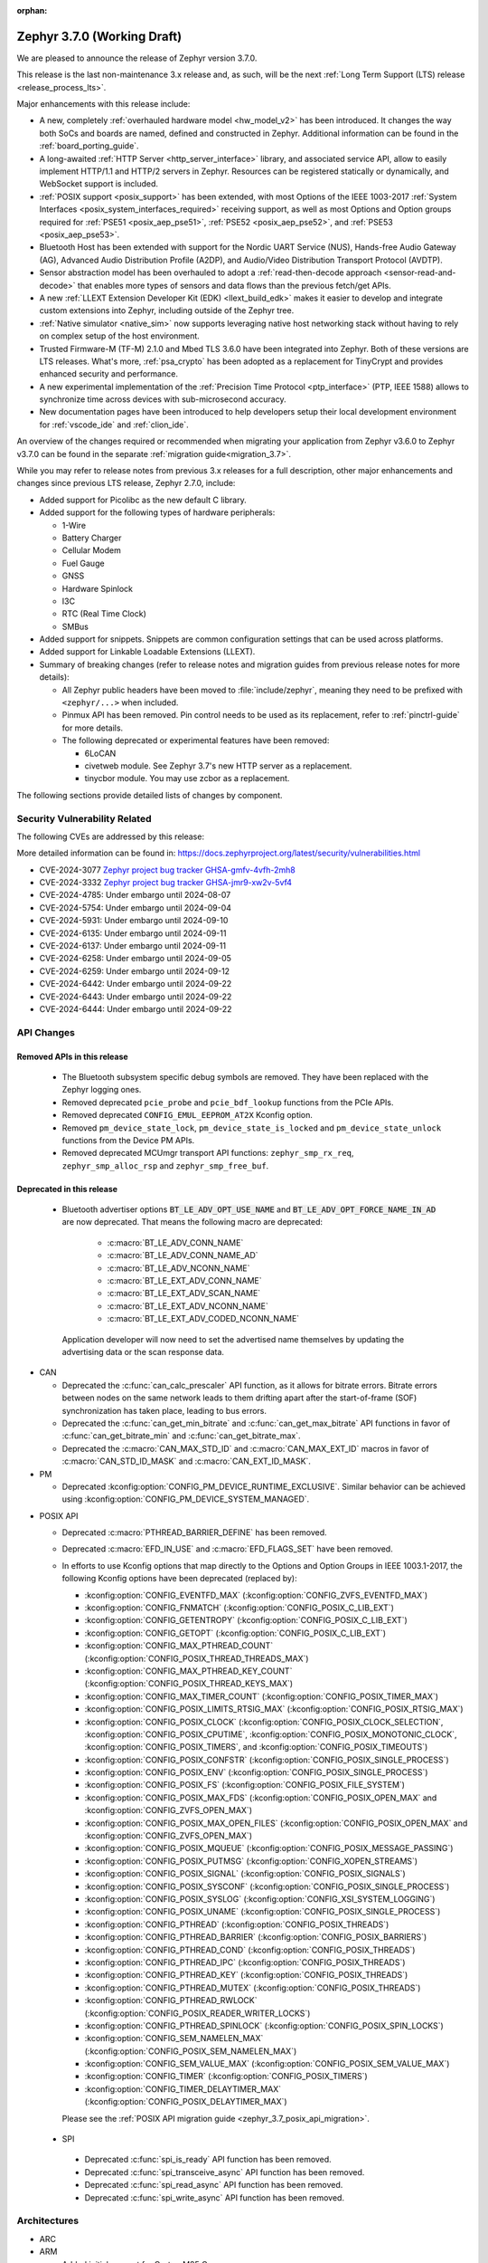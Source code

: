 :orphan:

.. _zephyr_3.7:

Zephyr 3.7.0 (Working Draft)
############################

We are pleased to announce the release of Zephyr version 3.7.0.

This release is the last non-maintenance 3.x release and, as such, will be the next
:ref:`Long Term Support (LTS) release <release_process_lts>`.

Major enhancements with this release include:

* A new, completely :ref:`overhauled hardware model <hw_model_v2>` has been introduced.
  It changes the way both SoCs and boards are named, defined and constructed in Zephyr.
  Additional information can be found in the :ref:`board_porting_guide`.
* A long-awaited :ref:`HTTP Server <http_server_interface>` library, and associated service API,
  allow to easily implement HTTP/1.1 and HTTP/2 servers in Zephyr. Resources can be registered
  statically or dynamically, and WebSocket support is included.
* :ref:`POSIX support <posix_support>` has been extended, with most Options of the IEEE 1003-2017
  :ref:`System Interfaces <posix_system_interfaces_required>` receiving support, as well as most
  Options and Option groups required for :ref:`PSE51 <posix_aep_pse51>`,
  :ref:`PSE52 <posix_aep_pse52>`, and :ref:`PSE53 <posix_aep_pse53>`.
* Bluetooth Host has been extended with support for the Nordic UART Service (NUS), Hands-free Audio
  Gateway (AG), Advanced Audio Distribution Profile (A2DP), and Audio/Video Distribution Transport
  Protocol (AVDTP).
* Sensor abstraction model has been overhauled to adopt a
  :ref:`read-then-decode approach <sensor-read-and-decode>` that enables more types of sensors and
  data flows than the previous fetch/get APIs.
* A new :ref:`LLEXT Extension Developer Kit (EDK) <llext_build_edk>` makes it easier to develop and
  integrate custom extensions into Zephyr, including outside of the Zephyr tree.
* :ref:`Native simulator <native_sim>` now supports leveraging native host networking stack without
  having to rely on complex setup of the host environment.
* Trusted Firmware-M (TF-M) 2.1.0 and Mbed TLS 3.6.0 have been integrated into Zephyr.
  Both of these versions are LTS releases. What's more, :ref:`psa_crypto` has been adopted as a replacement
  for TinyCrypt and provides enhanced security and performance.
* A new experimental implementation of the :ref:`Precision Time Protocol <ptp_interface>` (PTP, IEEE
  1588) allows to synchronize time across devices with sub-microsecond accuracy.
* New documentation pages have been introduced to help developers setup their local development
  environment for :ref:`vscode_ide` and :ref:`clion_ide`.

An overview of the changes required or recommended when migrating your application from Zephyr
v3.6.0 to Zephyr v3.7.0 can be found in the separate :ref:`migration guide<migration_3.7>`.

While you may refer to release notes from previous 3.x releases for a full description, other major
enhancements and changes since previous LTS release, Zephyr 2.7.0, include:

* Added support for Picolibc as the new default C library.
* Added support for the following types of hardware peripherals:

  * 1-Wire
  * Battery Charger
  * Cellular Modem
  * Fuel Gauge
  * GNSS
  * Hardware Spinlock
  * I3C
  * RTC (Real Time Clock)
  * SMBus

* Added support for snippets. Snippets are common configuration settings that can be used across
  platforms.
* Added support for Linkable Loadable Extensions (LLEXT).
* Summary of breaking changes (refer to release notes and migration guides from previous release
  notes for more details):

  * All Zephyr public headers have been moved to :file:`include/zephyr`, meaning they need to be
    prefixed with ``<zephyr/...>`` when included.
  * Pinmux API has been removed. Pin control needs to be used as its replacement, refer to
    :ref:`pinctrl-guide` for more details.

  * The following deprecated or experimental features have been removed:

    * 6LoCAN
    * civetweb module. See Zephyr 3.7's new HTTP server as a replacement.
    * tinycbor module. You may use zcbor as a replacement.

The following sections provide detailed lists of changes by component.

Security Vulnerability Related
******************************
The following CVEs are addressed by this release:

More detailed information can be found in:
https://docs.zephyrproject.org/latest/security/vulnerabilities.html

* CVE-2024-3077 `Zephyr project bug tracker GHSA-gmfv-4vfh-2mh8
  <https://github.com/zephyrproject-rtos/zephyr/security/advisories/GHSA-gmfv-4vfh-2mh8>`_

* CVE-2024-3332  `Zephyr project bug tracker GHSA-jmr9-xw2v-5vf4
  <https://github.com/zephyrproject-rtos/zephyr/security/advisories/GHSA-jmr9-xw2v-5vf4>`_

* CVE-2024-4785: Under embargo until 2024-08-07

* CVE-2024-5754: Under embargo until 2024-09-04

* CVE-2024-5931: Under embargo until 2024-09-10

* CVE-2024-6135: Under embargo until 2024-09-11

* CVE-2024-6137: Under embargo until 2024-09-11

* CVE-2024-6258: Under embargo until 2024-09-05

* CVE-2024-6259: Under embargo until 2024-09-12

* CVE-2024-6442: Under embargo until 2024-09-22

* CVE-2024-6443: Under embargo until 2024-09-22

* CVE-2024-6444: Under embargo until 2024-09-22

API Changes
***********

Removed APIs in this release
============================

 * The Bluetooth subsystem specific debug symbols are removed. They have been replaced with the
   Zephyr logging ones.

 * Removed deprecated ``pcie_probe`` and ``pcie_bdf_lookup`` functions from the PCIe APIs.

 * Removed deprecated ``CONFIG_EMUL_EEPROM_AT2X`` Kconfig option.

 * Removed ``pm_device_state_lock``, ``pm_device_state_is_locked`` and ``pm_device_state_unlock``
   functions from the Device PM APIs.

 * Removed deprecated MCUmgr transport API functions: ``zephyr_smp_rx_req``,
   ``zephyr_smp_alloc_rsp`` and ``zephyr_smp_free_buf``.

Deprecated in this release
==========================

 * Bluetooth advertiser options :code:`BT_LE_ADV_OPT_USE_NAME` and
   :code:`BT_LE_ADV_OPT_FORCE_NAME_IN_AD` are now deprecated. That means the following macro are
   deprecated:

    * :c:macro:`BT_LE_ADV_CONN_NAME`
    * :c:macro:`BT_LE_ADV_CONN_NAME_AD`
    * :c:macro:`BT_LE_ADV_NCONN_NAME`
    * :c:macro:`BT_LE_EXT_ADV_CONN_NAME`
    * :c:macro:`BT_LE_EXT_ADV_SCAN_NAME`
    * :c:macro:`BT_LE_EXT_ADV_NCONN_NAME`
    * :c:macro:`BT_LE_EXT_ADV_CODED_NCONN_NAME`

   Application developer will now need to set the advertised name themselves by updating the advertising data
   or the scan response data.

* CAN

  * Deprecated the :c:func:`can_calc_prescaler` API function, as it allows for bitrate
    errors. Bitrate errors between nodes on the same network leads to them drifting apart after the
    start-of-frame (SOF) synchronization has taken place, leading to bus errors.
  * Deprecated the :c:func:`can_get_min_bitrate` and :c:func:`can_get_max_bitrate` API functions in
    favor of :c:func:`can_get_bitrate_min` and :c:func:`can_get_bitrate_max`.
  * Deprecated the :c:macro:`CAN_MAX_STD_ID` and :c:macro:`CAN_MAX_EXT_ID` macros in favor of
    :c:macro:`CAN_STD_ID_MASK` and :c:macro:`CAN_EXT_ID_MASK`.

* PM

  * Deprecated :kconfig:option:`CONFIG_PM_DEVICE_RUNTIME_EXCLUSIVE`. Similar behavior can be achieved
    using :kconfig:option:`CONFIG_PM_DEVICE_SYSTEM_MANAGED`.

.. _zephyr_3.7_posix_api_deprecations:

* POSIX API

  * Deprecated :c:macro:`PTHREAD_BARRIER_DEFINE` has been removed.
  * Deprecated :c:macro:`EFD_IN_USE` and :c:macro:`EFD_FLAGS_SET` have been removed.

  * In efforts to use Kconfig options that map directly to the Options and Option Groups in
    IEEE 1003.1-2017, the following Kconfig options have been deprecated (replaced by):

    * :kconfig:option:`CONFIG_EVENTFD_MAX` (:kconfig:option:`CONFIG_ZVFS_EVENTFD_MAX`)
    * :kconfig:option:`CONFIG_FNMATCH` (:kconfig:option:`CONFIG_POSIX_C_LIB_EXT`)
    * :kconfig:option:`CONFIG_GETENTROPY` (:kconfig:option:`CONFIG_POSIX_C_LIB_EXT`)
    * :kconfig:option:`CONFIG_GETOPT` (:kconfig:option:`CONFIG_POSIX_C_LIB_EXT`)
    * :kconfig:option:`CONFIG_MAX_PTHREAD_COUNT` (:kconfig:option:`CONFIG_POSIX_THREAD_THREADS_MAX`)
    * :kconfig:option:`CONFIG_MAX_PTHREAD_KEY_COUNT` (:kconfig:option:`CONFIG_POSIX_THREAD_KEYS_MAX`)
    * :kconfig:option:`CONFIG_MAX_TIMER_COUNT` (:kconfig:option:`CONFIG_POSIX_TIMER_MAX`)
    * :kconfig:option:`CONFIG_POSIX_LIMITS_RTSIG_MAX` (:kconfig:option:`CONFIG_POSIX_RTSIG_MAX`)
    * :kconfig:option:`CONFIG_POSIX_CLOCK` (:kconfig:option:`CONFIG_POSIX_CLOCK_SELECTION`,
      :kconfig:option:`CONFIG_POSIX_CPUTIME`, :kconfig:option:`CONFIG_POSIX_MONOTONIC_CLOCK`,
      :kconfig:option:`CONFIG_POSIX_TIMERS`, and :kconfig:option:`CONFIG_POSIX_TIMEOUTS`)
    * :kconfig:option:`CONFIG_POSIX_CONFSTR` (:kconfig:option:`CONFIG_POSIX_SINGLE_PROCESS`)
    * :kconfig:option:`CONFIG_POSIX_ENV` (:kconfig:option:`CONFIG_POSIX_SINGLE_PROCESS`)
    * :kconfig:option:`CONFIG_POSIX_FS` (:kconfig:option:`CONFIG_POSIX_FILE_SYSTEM`)
    * :kconfig:option:`CONFIG_POSIX_MAX_FDS` (:kconfig:option:`CONFIG_POSIX_OPEN_MAX` and
      :kconfig:option:`CONFIG_ZVFS_OPEN_MAX`)
    * :kconfig:option:`CONFIG_POSIX_MAX_OPEN_FILES` (:kconfig:option:`CONFIG_POSIX_OPEN_MAX` and
      :kconfig:option:`CONFIG_ZVFS_OPEN_MAX`)
    * :kconfig:option:`CONFIG_POSIX_MQUEUE` (:kconfig:option:`CONFIG_POSIX_MESSAGE_PASSING`)
    * :kconfig:option:`CONFIG_POSIX_PUTMSG` (:kconfig:option:`CONFIG_XOPEN_STREAMS`)
    * :kconfig:option:`CONFIG_POSIX_SIGNAL` (:kconfig:option:`CONFIG_POSIX_SIGNALS`)
    * :kconfig:option:`CONFIG_POSIX_SYSCONF` (:kconfig:option:`CONFIG_POSIX_SINGLE_PROCESS`)
    * :kconfig:option:`CONFIG_POSIX_SYSLOG` (:kconfig:option:`CONFIG_XSI_SYSTEM_LOGGING`)
    * :kconfig:option:`CONFIG_POSIX_UNAME` (:kconfig:option:`CONFIG_POSIX_SINGLE_PROCESS`)
    * :kconfig:option:`CONFIG_PTHREAD` (:kconfig:option:`CONFIG_POSIX_THREADS`)
    * :kconfig:option:`CONFIG_PTHREAD_BARRIER` (:kconfig:option:`CONFIG_POSIX_BARRIERS`)
    * :kconfig:option:`CONFIG_PTHREAD_COND` (:kconfig:option:`CONFIG_POSIX_THREADS`)
    * :kconfig:option:`CONFIG_PTHREAD_IPC` (:kconfig:option:`CONFIG_POSIX_THREADS`)
    * :kconfig:option:`CONFIG_PTHREAD_KEY` (:kconfig:option:`CONFIG_POSIX_THREADS`)
    * :kconfig:option:`CONFIG_PTHREAD_MUTEX` (:kconfig:option:`CONFIG_POSIX_THREADS`)
    * :kconfig:option:`CONFIG_PTHREAD_RWLOCK` (:kconfig:option:`CONFIG_POSIX_READER_WRITER_LOCKS`)
    * :kconfig:option:`CONFIG_PTHREAD_SPINLOCK` (:kconfig:option:`CONFIG_POSIX_SPIN_LOCKS`)
    * :kconfig:option:`CONFIG_SEM_NAMELEN_MAX` (:kconfig:option:`CONFIG_POSIX_SEM_NAMELEN_MAX`)
    * :kconfig:option:`CONFIG_SEM_VALUE_MAX` (:kconfig:option:`CONFIG_POSIX_SEM_VALUE_MAX`)
    * :kconfig:option:`CONFIG_TIMER` (:kconfig:option:`CONFIG_POSIX_TIMERS`)
    * :kconfig:option:`CONFIG_TIMER_DELAYTIMER_MAX` (:kconfig:option:`CONFIG_POSIX_DELAYTIMER_MAX`)

    Please see the :ref:`POSIX API migration guide <zephyr_3.7_posix_api_migration>`.

 * SPI

  * Deprecated :c:func:`spi_is_ready` API function has been removed.
  * Deprecated :c:func:`spi_transceive_async` API function has been removed.
  * Deprecated :c:func:`spi_read_async` API function has been removed.
  * Deprecated :c:func:`spi_write_async` API function has been removed.

Architectures
*************

* ARC

* ARM

  * Added initial support for Cortex-M85 Core

* ARM64

  * Implemented symbol names in the backtraces, enable by selecting :kconfig:option:`CONFIG_SYMTAB`

  * Add compiler tuning for Cortex-R82

* RISC-V

  * The fatal error message triggered from a fault now contains the callee-saved-registers states.

  * Implemented stack unwinding

    * Frame-pointer can be selected to enable precise stack traces at the expense of slightly
      increased size and decreased speed.

    * Symbol names can be enabled by selecting :kconfig:option:`CONFIG_EXCEPTION_STACK_TRACE_SYMTAB`

* Xtensa

  * Added support to save/restore HiFi AudioEngine registers.

  * Added support to utilize MPU.

  * Added support to automatically generate interrupt handlers.

  * Added support to generate vector table at build time to be included in the linker script.

  * Added kconfig :kconfig:option:`CONFIG_XTENSA_BREAK_ON_UNRECOVERABLE_EXCEPTIONS` to guard
    using break instruction for unrecoverable exceptions. Enabling the break instruction via
    this kconfig may result in an infinite interrupt storm which may hinder debugging efforts.

  * Fixed an issue where passing the 7th argument via syscall was handled incorrectly.

  * Fixed an issue where :c:func:`arch_user_string_nlen` accessing unmapped memory resulted
    in an unrecoverable exception.

Kernel
******

  * Added :c:func:`k_uptime_seconds` function to simplify `k_uptime_get() / 1000` usage.

  * Added :c:func:`k_realloc`, that uses kernel heap to implement traditional :c:func:`realloc`
    semantics.

  * Devices can now store devicetree metadata such as nodelabels by turning on
    :kconfig:option:`CONFIG_DEVICE_DT_METADATA`. This option may be useful in
    e.g. shells as devices can be obtained using human-friendly names thanks to
    APIs like :c:func:`device_get_by_dt_nodelabel`.

  * Any device initialization can be deferred if its associated devicetree node
    has the special ``zephyr,deferred-init`` property set. The device can be
    initialized later in time by using :c:func:`device_init`.

  * The declaration of statically allocated thread stacks have been updated to utilize
    :c:macro:`K_THREAD_STACK_LEN` for both single thread stack declaration and array thread
    stack declarations. This ensures correct alignment for all thread stacks. For user
    threads, this may increase the size of the statically allocated stack objects depending
    on architecture alignment requirements.

  * Fix an edge case deadlock in :c:func:`k_thread_abort` (and join)
    where racing ISRs on SMP systems could become stuck spinning to
    signal each other's interrupted threads.

  * Fix a bug where :kconfig:option:`CONFIG_SCHED_SCALABLE` and
    :kconfig:option:`CONFIG_SCHED_DEADLINE` would corrupt the
    scheduling queue when used together.

Bluetooth
*********
* Audio

  * Removed ``err`` from :c:struct:`bt_bap_broadcast_assistant_cb.recv_state_removed` as it was
    redundant.

  * The broadcast_audio_assistant sample has been renamed to bap_broadcast_assistant.
    The broadcast_audio_sink sample has been renamed to bap_broadcast_sink.
    The broadcast_audio_source sample has been renamed to bap_broadcast_source.
    The unicast_audio_client sample has been renamed to bap_unicast_client.
    The unicast_audio_server sample has been renamed to bap_unicast_server.
    The public_broadcast_sink sample has been renamed to pbp_public_broadcast_sink.
    The public_broadcast_source sample has been renamed to pbp_public_broadcast_source.

  * The CAP Commander and CAP Initiator now no longer require CAS to be discovered for
    :code:`BT_CAP_SET_TYPE_AD_HOC` sets. This allows applications to use these APIs on e.g.
    BAP Unicast Servers that do not implement the CAP Acceptor role.

* Host

  * Added Nordic UART Service (NUS), enabled by the :kconfig:option:`CONFIG_BT_ZEPHYR_NUS`.
    This Service exposes the ability to declare multiple instances of the GATT service,
    allowing multiple serial endpoints to be used for different purposes.

  * Implemented Hands-free Audio Gateway (AG), enabled by the :kconfig:option:`CONFIG_BT_HFP_AG`.
    It works as a device that is the gateway of the audio. Typical device acting as Audio
    Gateway is cellular phone. It controls the device (Hands-free Unit), that is the remote
    audio input and output mechanism.

  * Implemented Advanced Audio Distribution Profile (A2DP) and Audio/Video Distribution Transport
    Protocol (AVDTP), A2DP is enabled by :kconfig:option:`CONFIG_BT_A2DP`, AVDTP is enabled
    by :kconfig:option:`CONFIG_BT_AVDTP`. They implement the protocols and procedures that
    realize distribution of audio content of high quality in mono, stereo, or multi-channel modes.
    A typical use case is the streaming of music content from a stereo music player to headphones
    or speakers. The audio data is compressed in a proper format for efficient use of the limited
    bandwidth.

  * Reworked the transmission path for data and commands. The "BT TX" thread has been removed, along
    with the buffer pools for HCI fragments and L2CAP segments. All communication with the
    Controller is now exclusively done in the system workqueue context.

  * :kconfig:option:`CONFIG_BT_PER_ADV_SYNC_TRANSFER_RECEIVER` and
    :kconfig:option:`CONFIG_BT_PER_ADV_SYNC_TRANSFER_SENDER` now depend on
    :kconfig:option:`CONFIG_BT_CONN` as they do not work without connections.

* HCI Driver

  * Added support for Ambiq Apollo3 Blue series.
  * Added support for NXP platforms.

Boards & SoC Support
********************

* Added support for these SoC series:

  * Added support for Ambiq Apollo3 Blue and Apollo3 Blue Plus SoC series.
  * Added support for STM32H7R/S SoC series.
  * Added support for NXP mke15z7, mke17z7, mke17z9, MCXNx4x, RW61x
  * Added support for Analog Devices MAX32 SoC series.
  * Added support for Infineon Technologies AIROC:tm: CYW20829 Bluetooth LE SoC series.
  * Added support for MediaTek MT8195 Audio DSPs
  * Added support for Nuvoton Numaker M2L31X SoC series.
  * Added support for the Microchip PolarFire ICICLE Kit SMP variant.

* Made these changes in other SoC series:

  * Intel ACE Audio DSP: Use dedicated registers to report boot status instead of arbitrary memory.
  * ITE: Rename the Kconfig symbol for all ITE SoC variants.
  * STM32: Enabled ART Accelerator, I-cache, D-cache and prefetch on compatible series.
  * STM32H5: Added support for Stop mode and :kconfig:option:`CONFIG_PM`.
  * STM32WL: Decreased Sub-GHz SPI frequency from 12 to 8MHz.
  * STM32C0: Added support for :kconfig:option:`CONFIG_POWEROFF`.
  * STM32U5: Added support for Stop3 mode.
  * NXP IMX8M: added resource domain controller support
  * NXP s32k146: set RTC clock source to internal oscillator
  * GD32F4XX: Fixed an incorrect uart4 irq number.
  * Nordic nRF54L: Added support for the FLPR (fast lightweight processor) RISC-V CPU.
  * Espressif: Removed idf-bootloader dependency from all ESP32 SoC variants.
  * Espressif: Added Simple boot support for ESP32 SoC variants, which allows loading application
    using a single binary image without a 2nd stage bootloader.
  * Espressif: Re-worked and optimized all SoCs memory map.
  * LiteX:

    * Added support for :c:func:`sys_arch_reboot()`.
    * :kconfig:option:`CONFIG_RISCV_ISA_EXT_A` is no longer erroneously y-selected.

* Added support for these boards:

  * Added support for :ref:`Ambiq Apollo3 Blue board <apollo3_evb>`: ``apollo3_evb``.
  * Added support for :ref:`Ambiq Apollo3 Blue Plus board <apollo3p_evb>`: ``apollo3p_evb``.
  * Added support for :ref:`Raspberry Pi 5 board <rpi_5>`: ``rpi_5``.
  * Added support for :ref:`Seeed Studio XIAO RP2040 board <xiao_rp2040>`: ``xiao_rp2040``.
  * Added support for :ref:`Mikroe RA4M1 Clicker board <mikroe_clicker_ra4m1>`: ``mikroe_clicker_ra4m1``.
  * Added support for :ref:`Arduino UNO R4 WiFi board <arduino_uno_r4>`: ``arduino_uno_r4_wifi``.
  * Added support for :ref:`Renesas EK-RA8M1 board <ek_ra8m1>`: ``ek_ra8m1``.
  * Added support for :ref:`ST Nucleo H533RE <nucleo_h533re_board>`: ``nucleo_h533re``.
  * Added support for :ref:`ST STM32C0116-DK Discovery Kit <stm32c0116_dk_board>`: ``stm32c0116_dk``.
  * Added support for :ref:`ST STM32H745I Discovery <stm32h745i_disco_board>`: ``stm32h745i_disco``.
  * Added support for :ref:`ST STM32H7S78-DK Discovery <stm32h7s78_dk_board>`: ``stm32h7s78_dk``.
  * Added support for :ref:`ST STM32L152CDISCOVERY board <stm32l1_disco_board>`: ``stm32l152c_disco``.
  * Added support for :ref:`ST STEVAL STWINBX1 Development kit <steval_stwinbx1_board>`: ``steval_stwinbx1``.
  * Added support for NXP boards: ``frdm_mcxn947``, ``ke17z512``, ``rd_rw612_bga``, ``frdm_rw612``, ``frdm_ke15z``, ``frdm_ke17z``
  * Added support for :ref:`Analog Devices MAX32690EVKIT <max32690_evkit>`: ``max32690evkit``.
  * Added support for :ref:`Analog Devices MAX32680EVKIT <max32680_evkit>`: ``max32680evkit``.
  * Added support for :ref:`Analog Devices MAX32672EVKIT <max32672_evkit>`: ``max32672evkit``.
  * Added support for :ref:`Analog Devices MAX32672FTHR <max32672_fthr>`: ``max32672fthr``.
  * Added support for :ref:`Analog Devices MAX32670EVKIT <max32670_evkit>`: ``max32670evkit``.
  * Added support for :ref:`Analog Devices MAX32655EVKIT <max32655_evkit>`: ``max32655evkit``.
  * Added support for :ref:`Analog Devices MAX32655FTHR <max32655_fthr>`: ``max32655fthr``.
  * Added support for :ref:`Analog Devices AD-APARD32690-SL <ad_apard32690_sl>`: ``ad_apard32690_sl``.
  * Added support for :ref:`Infineon Technologies CYW920829M2EVK-02 <cyw920829m2evk_02>`: ``cyw920829m2evk_02``.
  * Added support for :ref:`Nuvoton Numaker M2L31KI board <nuvoton_m2l31ki>`: ``numaker_m2l31ki``.
  * Added support for :ref:`Espressif ESP32-S2 DevKit-C <esp32s2_devkitc>`: ``esp32s2_devkitc``.
  * Added support for :ref:`Espressif ESP32-S3 DevKit-C <esp32s3_devkitc>`: ``esp32s3_devkitc``.
  * Added support for :ref:`Espressif ESP32-C6 DevKit-C <esp32c6_devkitc>`: ``esp32c6_devkitc``.
  * Added support for :ref:`Waveshare ESP32-S3-Touch-LCD-1.28 <esp32s3_touch_lcd_1_28>`: ``esp32s3_touch_lcd_1_28``.
  * Added support for :ref:`M5Stack ATOM Lite <m5stack_atom_lite>`: ``m5stack_atom_lite``.

* Made these board changes:

  * On :ref:`ST STM32H7B3I Discovery Kit <stm32h7b3i_dk_board>`: ``stm32h7b3i_dk_board``,
    enabled full cache management, Chrom-ART, double frame buffer and full refresh for
    optimal LVGL performance.
  * On ST STM32 boards, stm32cubeprogrammer runner can now be used to program external
    flash using ``--extload`` option.
  * Add HEX file support for Linkserver to all NXP boards
  * Updated the Linkserver west runner to reflect changes to the CLI of LinkServer v1.5.xx
  * Add LinkServer support to NXP ``mimxrt1010_evk``, ``mimxrt1160_evk``, ``frdm_rw612``, ``rd_rw612_bga``, ``frdm_mcxn947``
  * Introduced the simulated :ref:`nrf54l15bsim<nrf54l15bsim>` target.
  * The nrf5x bsim targets now support BT LE Coded PHY.
  * LLVM fuzzing support has been refactored while adding support for it in native_sim.
  * nRF54H20 PDK (pre-release) converted to :ref:`nrf54h20dk_nrf54h20`
  * PPR core target in :ref:`nrf54h20dk_nrf54h20` runs from RAM by default. A
    new ``xip`` variant has been introduced which runs from MRAM (XIP).
  * Refactored :ref:`beagleconnect_freedom` external antenna switch handling.
  * Added Arduino dts node labels for the nRF5340 Audio DK.
  * Changed the default revision of the nRF54L15 PDK from 0.2.1 to 0.3.0.
  * In boards based on the nRF5340 SoC, replaced direct accesses to the register
    that controls the network core Force-OFF signal with a module that uses an
    on-off manager to keep track of the network core use and exposes its API
    in ``<nrf53_cpunet_mgmt.h>``.
  * Laird Connectivity boards are rebranded to Ezurio.

* Added support for the following shields:

  * :ref:`adafruit_2_8_tft_touch_v2` (``adafruit_2_8_tft_touch_v2``)
  * :ref:`adafruit_neopixel_grid_bff` (``adafruit_neopixel_grid_bff``)
  * :ref:`arduino_uno_click` (``arduino_uno_click``)
  * :ref:`dvp_fpc24_mt9m114` (``dvp_fpc24_mt9m114``)
  * :ref:`lcd_par_s035` (``lcd_par_s035``)
  * :ref:`mikroe_weather_click` (``mikroe_weather_click``)
  * :ref:`nxp_btb44_ov5640` (``nxp_btb44_ov5640``)
  * :ref:`reyax_lora` (``reyax_lora``)
  * :ref:`rk043fn02h_ct` (``rk043fn02h_ct``)
  * :ref:`rk043fn66hs_ctg` (``rk043fn66hs_ctg``)
  * :ref:`rpi_pico_uno_flexypin` (``rpi_pico_uno_flexypin``)
  * :ref:`seeed_xiao_expansion_board` (``seeed_xiao_expansion_board``)
  * :ref:`seeed_xiao_round_display` (``seeed_xiao_round_display``)
  * :ref:`sparkfun_carrier_asset_tracker` (``sparkfun_carrier_asset_tracker``)
  * :ref:`st_b_lcd40_dsi1_mb1166` (``st_b_lcd40_dsi1_mb1166``)
  * :ref:`waveshare_epaper` (``waveshare_epaper``)
  * :ref:`x_nucleo_bnrg2a1` (``x_nucleo_bnrg2a1``)

Build system and Infrastructure
*******************************

  * CI-enabled blackbox tests were added in order to verify correctness of the vast majority of Twister flags.

  * A ``socs`` folder for applications has been introduced that allows for Kconfig fragments and
    devicetree overlays that should apply to any board target using a particular SoC and board
    qualifier (:github:`70418`). Support has also been added to sysbuild (:github:`71320`).

  * :ref:`Board/SoC flashing configuration<flashing-soc-board-config>` settings have been added
    (:github:`69748`).

  * Deprecated the global CSTD cmake property in favor of the :kconfig:option:`CONFIG_STD_C`
    choice to select the C Standard version. Additionally subsystems can select a minimum
    required C Standard version, with for example :kconfig:option:`CONFIG_REQUIRES_STD_C11`.

  * Fixed issue with passing UTF-8 configs to applications using sysbuild (:github:`74152`).

  * Fixed issue whereby domain file in sysbuild projects would be loaded and used with outdated
    information if sysbuild configuration was changed, and ``west flash`` was ran directly after
    (:github:`73864`).

  * Fixed issue with Zephyr modules not being listed in sysbuild if they did not have a Kconfig
    file set (:github:`72070`).

  * Added sysbuild ``SB_CONFIG_COMPILER_WARNINGS_AS_ERRORS`` Kconfig option to turn on
    "warning as error" toolchain flags for all images, if set (:github:`70217`).

  * Fixed issue whereby files used in a project (e.g. devicetree overlays or Kconfig fragments)
    were not correctly watched and CMake would not reconfigure if they were changed
    (:github:`74655`).

  * Added flash support for Intel Hex files for the LinkServer runner.

  * Added sysbuild ``sysbuild/CMakeLists.txt`` entry point and added support for
    ``APPLICATION_CONFIG_DIR`` which allows for adjusting how sysbuild functions (:github:`72923`).

  * Fixed issue with armfvp find path if it contained a colon-separated list (:github:`74868`).

  * Fixed issue with version.cmake field sizes not being enforced (:github:`74357`).

  * Fixed issue with sysbuild not clearing ``EXTRA_CONF_FILE`` before processing images which
    prevented this option being passed on to the image (:github:`74082`).

  * Added sysbuild root support which works similarly to the existing root module, adjusting paths
    relative to ``APP_DIR`` (:github:`73390`).

  * Added warning/error message for blobs that are missing (:github:`73051`).

  * Fixed issue with correct python executable detection on some systems (:github:`72232`).

  * Added support for enabling LTO for whole application (:github:`69519`).

  * Fixed ``FILE_SUFFIX`` issues relating to double application of suffixes, non-application in
    sysbuild and variable name clases in CMake functions (:github:`70124`, :github:`71280`).

  * Added support for new agressive size optimisation flag (for GCC and Clang) using
    :kconfig:option:`CONFIG_SIZE_OPTIMIZATIONS_AGGRESSIVE` (:github:`70511`).

  * Fixed issue with printing out ``BUILD_VERSION`` if it was empty (:github:`70970`).

  * Fixed sysbuild issue of ``sysbuild_cache_set()`` cmake function wrongly detecting partial
    matches for de-duplication (:github:`71381`).

  * Fixed issue with detecting wrong ``VERSION`` file (:github:`71385`).

  * Added support for disabling output disassembly having the source code in using
    :kconfig:option:`CONFIG_OUTPUT_DISASSEMBLY_WITH_SOURCE` (:github:`71535`).

  * Twister now supports ``--flash-before`` parameter that allows flashing DUT before
    opening serial port (:github:`47037`).

Drivers and Sensors
*******************

* ADC

  * Added ``ADC_DT_SPEC_*BY_NAME()`` macros to get ADC IO-channel information from DT by name.
  * Added support for voltage biasing:

    * Added a :kconfig:option:`CONFIG_ADC_CONFIGURABLE_VBIAS_PIN` selected by drivers that support
      voltage biasing.
    * Added a ``zephyr,vbias-pins`` property to the adc-controller base binding to describe voltage
      bias pins.
    * Implemented for the TI ADC114s08 ADC driver.
  * Sample changes

    * Renamed existing ADC sample to adc_dt.
    * Added a new sample called adc_sequence that shows more of the runtime
      :c:struct:`adc_sequence` features.
  * New ADC Drivers

    * Added driver for the ENE KB1200.
    * Added driver for the NXP GAU ADC.
  * ADI AD559x changes

    * Added support for ADI's ad5593.
    * Added I2C bus support for ADI ad559x.
    * Added configuration of internal reference voltage value to ad559x to support
      calls of :c:func:`adc_raw_to_millivolts()`.
    * Fixed issue with driver initialization causing improper operation in the ad559x driver
      regarding the availibility of :kconfig:option:`CONFIG_THREAD_NAME`.
    * Improved the ADC read efficiency and validation in ad559x driver.
  * ESP32 changes

    * Updated ESP32 ADC driver to work with version 5.1 of hal_espressif.
    * Added support for DMA mode operation for ESP32S3 and ESP32C3.
  * nRF changes

    * Added support for nRF54L15 and nRF54H20 in the nrfx_saadc driver.
    * Improved the nRF SAADC driver by disabling burst mode on unused channels, avoiding freezes.
    * Fixed issue which allowed negative ADC readings in single-ended mode using the
      ``adc_nrfx_saadc.c`` device driver.
      Note that this fix prevents the nRF54H and nRF54L series from performing
      8-bit resolution single-ended readings due to hardware limitations.
  * NXP LPADC changes

    * Enabled acquisition time feature in the NXP LPADC driver.
    * Added support for regulator output as reference to NXP LPADC.
    * Changed phandle type DT property ``nxp,reference-supply`` to phandle-array type DT property
      ``nxp,references`` in ``nxp,lpc-lpadc`` binding. The NXP LPADC driver now supports passing
      the reference voltage value by using ``nxp,references``.
  * Smartbond changes

    * Added support for power management to the Smartbond SDADC and GPADC drivers.
    * Fixed support for :kconfig:option:`CONFIG_PM_DEVICE_RUNTIME` in the Smartbond ADC driver.
  * STM32 changes

    * Fixed various issues with DMA support in the STM32 ADC driver.
    * Added support for STM32H7R/S series.
  * Other driver changes

    * Added support for Nuvoton m2l31x in the numaker ADC driver.
    * Fixed issue with configuration register access in the ads1119 driver.
    * Fixed uninitialized value in kb1200 driver found in static analysis.
    * Fixed issue with :c:func:`adc_raw_to_millivolts` returning half the actual voltage with
      the tla2021 driver by correcting the reference voltage value.


  * Added support for Nuvoton Numaker M2L31X series.

* Auxiliary Display

* Audio

* Battery

  * Added ``re-charge-voltage-microvolt`` property to the ``battery`` binding. This allows to set
    limit to automatically start charging again.

* Battery backed up RAM

  * Added support for STM32G0 and STM32H5 series.

* CAN

  * Extended support for automatic sample point location to also cover :c:func:`can_calc_timing` and
    :c:func:`can_calc_timing_data`.
  * Added optional ``min-bitrate`` devicetree property for CAN transceivers.
  * Added devicetree macros :c:macro:`DT_CAN_TRANSCEIVER_MIN_BITRATE` and
    :c:macro:`DT_INST_CAN_TRANSCEIVER_MIN_BITRATE` for getting the minimum supported bitrate of a CAN
    transceiver.
  * Added support for specifying the minimum bitrate supported by a CAN controller in the internal
    ``CAN_DT_DRIVER_CONFIG_GET`` and ``CAN_DT_DRIVER_CONFIG_INST_GET`` macros.
  * Added :c:func:`can_get_bitrate_min` and :c:func:`can_get_bitrate_max` for retrieving the minimum
    and maximum supported bitrate for a given CAN controller/CAN transceiver combination, reflecting
    that retrieving the bitrate limits can no longer fail. Deprecated the existing
    :c:func:`can_get_max_bitrate` API function.
  * Updated the CAN timing functions to take the minimum supported bitrate into consideration when
    validating the bitrate.
  * Made the ``sample-point`` and ``sample-point-data`` devicetree properties optional.
  * Renamed the ``bus_speed`` and ``bus_speed_data`` fields of :c:struct:`can_driver_config` to
    ``bitrate`` and ``bitrate_data``.
  * Added driver for :dtcompatible:`nordic,nrf-can`.
  * Added driver support for Numaker M2L31X to the :dtcompatible:`nuvoton,numaker-canfd` driver.
  * Added host communication test suite.

* Charger

  * Added ``chgin-to-sys-current-limit-microamp`` property to ``maxim,max20335-charger``.
  * Added ``system-voltage-min-threshold-microvolt`` property to ``maxim,max20335-charger``.
  * Added ``re-charge-threshold-microvolt`` property to ``maxim,max20335-charger``.
  * Added ``thermistor-monitoring-mode`` property to ``maxim,max20335-charger``.

* Clock control

  * Added support for Microcontroller Clock Output (MCO) on STM32H5 series.
  * Added support for MSI clock on STM32WL series.
  * Added driver for Analog Devices MAX32 SoC series.
  * Added support for Nuvoton Numaker M2L31X series.
  * Refactored ESP32 clock control driver to support ESP32-C6.
  * In LiteX (:file:`drivers/clock_control/clock_control_litex.c`) added return code checking for
    :c:func:`litex_clk_get_duty_cycle()` and :c:func:`litex_clk_get_clkout_divider`.

* Counter

  * Added support for Ambiq Apollo3 series.
  * Added support for STM32H7R/S series.
  * Added driver for LPTMR to NXP MCXN947
  * Added the ``resolution`` property in ``nxp,lptmr`` binding to represent the maximum width
    in bits the LPTMR peripheral uses for its counter.

* Crypto

* Disk

  * Support for eMMC devices was added to the STM32 SD driver. This can
    be enabled with :kconfig:option:`CONFIG_SDMMC_STM32_EMMC`.
  * Added a loopback disk driver, to expose a disk device backed by a file.
    A file can be registered with the loopback disk driver using
    :c:func:`loopback_disk_access_register`
  * Added support for :c:macro:`DISK_IOCTL_CTRL_INIT` and
    :c:macro:`DISK_IOCTL_CTRL_DEINIT` macros, which allow for initializing
    and de-initializing a disk at runtime. This allows hotpluggable
    disk devices (like SD cards) to be removed and reinserted at runtime.
  * Added SDMMC support for STM32H5 series.

* Display

  * All in tree displays capable of supporting the :ref:`mipi_dbi_api` have
    been converted to use it. GC9X01X, UC81XX, SSD16XX, ST7789V, ST7735R based
    displays have been converted to this API. Boards using these displays will
    need their devicetree updated, see the display section of
    :ref:`migration_3.7` for examples of this process.
  * Added driver for ST7796S display controller (:dtcompatible:`sitronix,st7796s`)
  * Added support for :c:func:`display_read` API to ILI9XXX display driver,
    which can be enabled with :kconfig:option:`CONFIG_ILI9XXX_READ`
  * Added support for :c:func:`display_set_orientation` API to SSD16XXX
    display driver
  * Added driver for NT35510 MIPI-DSI display controller
    (:dtcompatible:`frida,nt35510`)
  * Added driver to abstract LED strip devices as displays
    (:dtcompatible:`led-strip-matrix`)
  * Added support for :c:func:`display_set_pixel_format` API to NXP eLCDIF
    driver. ARGB8888, RGB888, and BGR565 formats are supported.
  * Added support for inverting color at runtime to the SSD1306 driver, via
    the :c:func:`display_set_pixel_format` API.
  * Inversion mode can now be disabled in the ST7789V driver
    (:dtcompatible:`sitronix,st7789v`) using the ``inversion-off`` property.
  * Added support for NXP MCXNx4x

* DMA

  * Error callback configuration renamed to better signal enable/disable status
  * Add support to NXP MCXN947

* DMIC

  * Added support for NXP ``rd_rw612_bga``

* Entropy

  * Added support for STM32H7R/S series.

* EEPROM

  * Added property for specifying ``address-width`` to :dtcompatible:`zephyr,i2c-target-eeprom`.

* eSPI

  * Renamed eSPI virtual wire direction macros, enum values and KConfig to match the new
    terminology in eSPI 1.5 specification.

* Ethernet

  * Introduced :kconfig:option:`CONFIG_ETH_DRIVER_RAW_MODE`. This option allows building
    ethernet drivers without the zephyr L2 ethernet layer.
  * Removed the ethernet-fixed-link DT binding.
  * Removed VLAN handling from ethernet drivers since it is now handled by the
    generic ethernet L2 code.
  * Implemented/reworked HW MAC Address filtering in the eth_mcux, eth_nxp_enet,
    and eth_nxp_s32_gmac, eth_stm32, and eth_nxp_s32_netc drivers.
  * New Drivers

    * Added new eth_nxp_enet_qos driver for the ethernet controller present on NXP MCXN SOCs.
    * Added support for adin1100 phy.
    * Added support for the Realtek RTL8211F phy.
  * NXP ENET driver changes

    * eth_nxp_enet driver is no longer experimental.
    * Deprecated eth_mcux driver.
    * All boards and SOCs with :dtcompatible:`nxp,kinetis-ethernet` compatible nodes
      reworked to use the new :dtcompatible:`nxp,enet` binding.
    * Added support for network device power management with nxp_enet driver on Kinetis platforms.
    * Converted eth_nxp_enet driver to use a dedicated workqueue for RX
      managed by the kernel rather than a manual infinite loop.
    * Disabled hardware checksum acceleration when IPV6 is enabled with eth_nxp_enet, since
      the hardware does not support accelerating ICMPv6 checksums.
    * Added support for :dtcompatible:`nxp,enet1g`.
    * Added support to use a fused MAC address for nxp_enet MAC on some platforms.
    * Fixed issue with LAA bit not being set and a confusing description of the nxp,unique-mac
      property used with the nxp_enet driver.
    * Fixed cache maintain being enabled when using a noncache DMA buffer in nxp_enet driver.
    * Added MMIO mappings to nxp_enet driver.
    * Clarified DSA supported with eth_nxp_enet.
  * NXP S32 ethernet changes

    * The eth_nxp_s32_gmac driver now implies :kconfig:option:`CONFIG_MDIO`.
    * eth_nxp_s32_netc driver updated to use new MBOX API.
  * Adin2111 driver changes

    * Corrected the bitfield position of IAMSK1 TX_READY_MASK in adin2111 driver.
    * Changed adin2111 driver to always append crc32 to the end of the frame.
    * Adjusted eth_adin2111 driver to have the appropriate multicaster filter mask.
    * Fixed the "generic SPI without crc8" mode of adin2111 driver.
    * Added Open Alliance SPI protocol support to the adin2111 driver.
    * Added custom driver extension APIs for adin2111 driver.
    * Enabled support for promiscuous mode in the adin2111 driver.
    * Moved OA buffers out of device data of the adin2111 driver to save ~32KB of space
      when using the generic SPI protocol.
    * Fixed a build warning in eth_adin2111 driver on 64-bit platforms.
    * Various small changes to adin2111 driver.
  * STM32 ethernet driver changes

    * Added support for PTP on compatible STM32 series (STM32F7, STM32H5 and STM32H7).
    * Changed eth_stm32 to use phy APIs to access the phy to avoid collisions when multitasking.
    * Removed legacy STM32Cube HAL API support for STM32 F4, F7, and H7 series.
    * Added support for RX/TX timestamping to eth_stm32_hal driver.
  * ESP32 ethernet driver changes

    * Added support to esp32 ethernet driver to set the MAC address during runtime.
    * Updated esp32 ethernet driver to work with the version 5.1 of hal_espressif.
    * Fixed build of esp32 ethernet driver when :kconfig:option:`CONFIG_NET_STATISTICS` is enabled.
    * Fixed ESP32 ethernet driver not clocking external PHY correctly over GPIO.
  * Other ethernet driver changes

    * Added link status detection to the w5500 ethernet driver, configurable via kconfig.
    * Added ability to set MAC address at runtime with eth_liteeth driver.
    * Fixed issue in the eth_stellaris driver where it was previously not taken into account
      that the number of interrupts received by the driver may be less than the number of
      data packets received by the ethernet controller.
    * Added a devicetree property for the enc28j60 to set the RX filter.
    * Fixed ESTAT TXABRT bit not being cleared on error in the enc28j60 driver.
    * Added conditions to enable ptp_clock driver implementation for the native_posix
      ethernet driver when PTP subsystem is enabled.
    * Fixed DSA driver for KSZ8xxx to correctly initialize LAN devices.
    * Fixed the wrong register address being used for tail tag enable in ksz8863.
  * Phy driver changes

    * Fixed various control issues with the KSZ8081 phy driver regarding
      resets, autonegotiation, link detection, and missing/spamming logging messages.
    * Changed property names of the reset and interrupt gpios in the KSZ8081 DT binding.
    * Fixed bus fault in phy_mii driver when using fixed-link mode.

* Flash

  * Added support for Ambiq Apollo3 series.
  * Added support for multiple instances of the SPI NOR driver (spi_nor.c).
  * Added preliminary support for non-erase devices with introduction of
    device capabilities to c:struct:`flash_parameters` and the utility function
    c:func:`flash_params_get_erase_cap` that allows to obtain the erase type
    provided by a device; added c:macro:`FLASH_ERASE_C_EXPLICIT`, which is
    currently the only supported erase type and is set by all flash devices.
  * Added the c:func:`flash_flatten` function that can be used on devices,
    with or without erase requirement, when erase has been used not for preparing
    a device for a random data write, but rather to remove/scramble data from
    that device.
  * Added the c:func:`flash_fill` utility function which allows to write
    a single value across a provided range in a selected device.
  * Added support for RRAM on nrf54l15 devices.
  * Added support of non busy wait polling in STM32 OSPI driver.
  * Added support for STM32 XSPI external NOR flash driver (:dtcompatible:`st,stm32-xspi-nor`).
  * Added support for XIP on external NOR flash in STM32 OSPI, QSPI and XSPI driver.
  * STM32 OSPI driver: clk, dqs, ncs ports can now be configured by device tree
    configurable (see :dtcompatible:`st,stm32-ospi`).
  * Added FlexSPI support to NXP MCXN947
  * Added support for Nuvoton Numaker M2L31X series.

* Fuel Gauge

  * max17048: Corrected voltage units from mV to uV.

* GNSS

  * Added GNSS device driver API test suite.
  * Added support for the u-blox UBX protocol.
  * Added device driver for the u-blox M10 GNSS modem (:dtcompatible:`u-blox,m10`).
  * Added device driver for the Luatos Air530z GNSS modem (:dtcompatible:`luatos,air530z`).

* GPIO

  * Added support for Ambiq Apollo3 series.
  * Added Broadcom Set-top box(brcmstb) SoC GPIO driver.
  * Added c:macro:`STM32_GPIO_WKUP` flag which allows to configure specific pins as wakeup source
    from Power Off state on STM32 L4, U5, WB, & WL SoC series.
  * Added driver for Analog Devices MAX32 SoC series.
  * Added support for Nuvoton Numaker M2L31X series.

* Hardware info

  * Added device EUI64 ID support and implementation for STM32WB, STM32WBA and STM32WL series.

* I2C

  * Added support for Ambiq Apollo3 series.
  * In STM32 V2 driver, added support for a new :kconfig:option:`CONFIG_I2C_STM32_V2_TIMING`
    which automatically computes bus timings which should be used to configure the hardware
    block depending on the clock configuration in use. To avoid embedding this heavy algorithm
    in a production application, a dedicated sample :zephyr:code-sample:`stm32_i2c_v2_timings` is provided
    to get the output of the algorithm. Once bus timings configuration is available,
    :kconfig:option:`CONFIG_I2C_STM32_V2_TIMING` could be disabled, bus timings configured
    using device tree.
  * Added support for STM32H5 series.
  * Added support to NXP MCXN947
  * Added driver for Analog Devices MAX32 SoC series.
  * Added support for Nuvoton Numaker M2L31X series.
  * LiteX I2C driver (:file:`drivers/i2c/i2c_litex.c`):

    * Added support for bitrate setting from the devicetree.
    * Added :c:func:`i2c_litex_recover_bus()` and :c:func:`i2c_litex_get_config()` API
      implementations.

* I2S

  * Added support for STM32H5 series.
  * Extended the mcux flexcomm driver to support additional channels and formats.
  * Added support for Nordic nRF54L Series.
  * Fixed divider calculations in the nRF I2S driver.

* I3C

  * Added shell support for querying bus and CCC commands.

  * Added driver to support the I3C controller on NPCX.

  * Improvements and bug fixes on :dtcompatible:`nxp,mcux-i3c`, including handling the bus
    being busy more gracefully instead of simply returning errors.

* IEEE 802.15.4

* Input

  * New drivers: :dtcompatible:`adc-keys`, :dtcompatible:`chipsemi,chsc6x`,
    :dtcompatible:`cirque,pinnacle`, :dtcompatible:`futaba,sbus`,
    :dtcompatible:`pixart,pat912x`, :dtcompatible:`pixart,paw32xx`,
    :dtcompatible:`pixart,pmw3610` and :dtcompatible:`sitronix,cf1133`.
  * Migrated :dtcompatible:`holtek,ht16k33` and
    :dtcompatible:`microchip,xec-kbd` from kscan to input subsystem.

* LED

  * Added device completion to LED shell commands and made the ``get_info`` command display
    colors as strings.

  * Added driver for Lumissil Microsystems (a division of ISSI) IS31FL3194 controller
    (:dtcompatible:`issi,is31fl3194`).

* LED Strip

  * The ``chain-length`` and ``color-mapping`` properties have been added to all LED strip
    bindings.

  * The length of a strip is now checked before updating it, an error is returned if the provided
    data is too long.

  * A length function has been added which returns the length of the LED strip
    (:c:func:`led_strip_length`).

  * The update channels function is now optional and can be left unimplemented.

  * The ``in-gpios`` and ``output-pin`` properties of the respective
    :dtcompatible:`worldsemi,ws2812-gpio` and :dtcompatible:`worldsemi,ws2812-rpi_pico-pio`
    devicetree bindings have been renamed to ``gpios``.

  * Removed ``CONFIG_WS2812_STRIP`` and ``CONFIG_WS2812_STRIP_DRIVER`` Kconfig options. They became
    useless after refactoring.

  * Added driver for Texas Instruments TLC59731 RGB controller.

* LoRa

  * Added driver for Reyax LoRa module

* Mailbox

  * Added support for HSEM based STM32 driver.

* MDIO

  * Made the bus_enable and bus_disable functions optional for drivers to implement,
    and removed empty implementation from many drivers.
  * Added NXP ENET QOS MDIO controller driver.
  * Fixed but with NXP ENET MDIO driver blocking the system workqueue.
  * :kconfig:option:`CONFIG_MDIO_NXP_ENET_TIMEOUT` units change to microseconds.
  * Added support for STM32 MDIO controller driver.

* MFD

  * New driver :dtcompatible:`nxp,lp-flexcomm`.
  * New driver :dtcompatible:`rohm,bd8lb600fs`.
  * New driver :dtcompatible:`maxim,max31790`.
  * New driver :dtcompatible:`infineon,tle9104`
  * New driver :dtcompatible:`adi,ad559x`
  * Added option to disable N_VBUSEN for :dtcompatible:`x-powers,axp192`.
  * Added GPIO input edge events for :dtcompatible:`nordic,npm1300`.
  * Added long press reset configuration for :dtcompatible:`nordic,npm1300`.
  * Fixed initialisation of hysteretic mode for :dtcompatible:`nordic,npm6001`.

* Modem

  * Removed deprecated ``GSM_PPP`` driver along with its dts compatible ``zephyr,gsm-ppp``.

  * Removed deprecated ``UART_MUX`` and ``GSM_MUX`` previously used by ``GSM_PPP``.

  * Removed support for dts compatible ``zephyr,gsm-ppp`` from ``MODEM_CELLULAR`` driver.

  * Removed integration with ``UART_MUX`` from ``MODEM_IFACE_UART_INTERRUPT`` module.

  * Removed integration with ``UART_MUX`` from ``MODEM_SHELL`` module.

  * Implemented modem pipelinks in ``MODEM_CELLULAR`` driver for additional DLCI channels
    available by the different modems. This includes generic AT mode DLCI channels, named
    ``user_pipe_<index>`` and DLCI channels reserved for GNSS tunneling named
    ``gnss_pipe``.

  * Added new set of shell commands for sending AT commands directly to a modem using the
    newly implemented modem pipelinks. The implementation of the new shell commands is
    both functional and together with the ``MODEM_CELLULAR`` driver will provide an
    example of how implement and use the modem pipelink module.

* PCIE

  * ``pcie_bdf_lookup`` and ``pcie_probe`` have been removed since they have been
    deprecated since v3.3.0.

* MEMC

* MIPI-DBI

  * Added release API
  * Added support for mode selection via the device tree

* MSPI

  * Add the new experimental :ref:`MSPI(Multi-bit SPI) <mspi_api>` API, enabling support for
    advanced SPI controllers and peripherals that typically require command, address and data
    phases as well as variable latency for a transfer. The API now supports from single wire
    SDR up to hex wires DDR communication in sync/async ways.
  * Added MSPI bus emulator under bus emulators to showcase the implementation of the MSPI API.
  * Added MSPI flash device emulator to showcase the use of the MSPI API and interfacing with
    MSPI bus controllers.
  * Added APS6404L QPI pSRAM device driver.
  * Added ATXP032 OPI NOR flash device driver.
  * Added Ambiq Apollo3p MSPI controller driver.
  * Added :zephyr:code-sample:`mspi-async` and :zephyr:code-sample:`mspi-flash` samples to
    showcase the use of MSPI device drivers.
  * Added mspi/api and mspi/flash testcase for developers to check their implementations.

* Pin control

  * Added driver for Renesas RA8 series
  * Added driver for Infineon PSoC6 (legacy)
  * Added driver for Analog Devices MAX32 SoC series.
  * Added driver for Ambiq Apollo3
  * Added driver for ENE KB1200
  * Added driver for NXP RW
  * Espressif driver now supports ESP32C6
  * STM32 driver now supports remap functionality for STM32C0
  * Added support for Nuvoton Numaker M2L31X series.

* PWM

  * Added support for STM32H7R/S series.
  * Added a Add QTMR PWM driver for NXP imxrt11xx
  * Made the NXP MCUX PWM driver thread safe
  * Fix zephyr:code-sample:`pwm-blinky` code sample to demonstrate PWM support for
    :ref:`beagleconnect_freedom`.
  * Added driver for ENE KB1200.
  * Added support for Nordic nRF54H and nRF54L Series SoCs.
  * Added support for Nuvoton Numaker M2L31X series.

* Regulators

  * New driver :dtcompatible:`cirrus,cp9314`.
  * Added ``regulator-boot-off`` property to common regulator driver.
    Updated :dtcompatible:`adi,adp5360-regulator`, :dtcompatible:`nordic,npm1300-regulator`,
    :dtcompatible:`nordic,npm6001-regulator` and :dtcompatible:`x-powers,axp192-regulator`
    to use this new property.
  * Added power management for :dtcompatible:`renesas,smartbond-regulator`.
  * Added ``is_enabled`` shell command.
  * Removed use of busy wait for single threaded systems.
  * Fixed control of DCDC2 output for :dtcompatible:`x-powers,axp192-regulator`.
  * Fixed current and voltage get functions for :dtcompatible:`renesas,smartbond-regulator`.
  * Fixed NXP VREF Kconfig leakage.
  * Fixed display of micro values in shell.
  * Fixed strcmp usage bug in ``adset`` shell command.

* Reset

  * Added driver for reset controller on Nuvoton NPCX chips.
  * Added reset controller driver for NXP SYSCON.
  * Added reset controller driver for NXP RSTCTL.
  * Added support for Nuvoton Numaker M2L31X series.

* Retained memory

* RTC

  * Added Raspberry Pi Pico RTC driver.
  * Added support for :kconfig:option:`CONFIG_RTC_ALARM` on all STM32 MCU series (except STM32F1).
  * Added support for Nuvoton Numaker M2L31X series.

* RTIO

  * Move lock-free queues out of RTIO into lib, dropping the ``rtio_`` prefix to SPSC and MPSC queues.
  * Added tests and fixed bugs related to chained callback requests.
  * Wrapper around p4wq (rtio workq) created to go from blocking to non-blocking behavior in cases
    where native asynchronous RTIO functionality is unavailable.

* SMBUS

* SDHC

  * Added ESP32 SDHC driver (:dtcompatible:`espressif,esp32-sdhc`).
  * Added SDHC driver for Renesas MMC controller (:dtcompatible:`renesas,rcar-mmc`).

* Sensors

  * General

    * Added a channel specifier to the new read/decoder API.
    * Added a blocking sensor read call :c:func:`sensor_read`.
    * Decoupled RTIO requests using RTIO workqueues service to turn
      :c:func:`sensor_submit_callback` into an asynchronous request.
    * Moved most drivers to vendor subdirectories.

  * AMS

    * Added TSL2591 light sensor driver (:dtcompatible:`ams,tsl2591`).

  * Aosong

    * Added DHT20 digital-output humidity and temperature sensor driver
      (:dtcompatible:`aosong,dht20`).

    * Added :kconfig:option:`CONFIG_DHT_LOCK_IRQS` for the dht11 driver which allows for locking
      interrupts during sensor reading to prevent issues with reading the sensor.

  * Bosch

    * Updated BME280 to the new async API.

  * Infineon

    * Added TLE9104 power train switch diagnostics sensor driver
      (:dtcompatible:`infineon,tle9104-diagnostics`).

  * Maxim

    * Added DS18S20 1-wire temperature sensor driver (:dtcompatible:`maxim,ds18s20`).
    * Added MAX31790 fan speed and fan fault sensor
      (:dtcompatible:`maxim,max31790-fan-fault` and :dtcompatible:`maxim,max31790-fan-speed`).

  * NXP

    * Added low power comparator driver (:dtcompatible:`nxp,lpcmp`).

  * Rohm

    * Added BD8LB600FS diagnostics sensor driver (:dtcompatible:`rohm,bd8lb600fs-diagnostics`).

  * Silabs

    * Made various fixes and enhancements to the SI7006 humidity/temperature sensor driver.

  * ST

    * QDEC driver now supports encoder mode configuration (see :dtcompatible:`st,stm32-qdec`).
    * Added support for STM32 Digital Temperature Sensor (:dtcompatible:`st,stm32-digi-temp`).
    * Added IIS328DQ I2C/SPI accelerometer sensor driver (:dtcompatible:`st,iis328dq`).

  * TDK

    * Added support for the MPU6500 3-axis accelerometer and 3-axis gyroscope sensor to the
      MPU6050 driver.

  * TI

    * Added TMP114 driver (:dtcompatible:`ti,tmp114`).
    * Added INA226 bidirectional current and power monitor driver (:dtcompatible:`ti,ina226`).
    * Added LM95234 quad remote diode and local temperature sensor driver
      (:dtcompatible:`national,lm95234`).

  * Other vendors

    * Added Angst+Pfister FCX-MLDX5 O2 sensor driver (:dtcompatible:`ap,fcx-mldx5`).
    * Added ENE KB1200 tachometer sensor driver (:dtcompatible:`ene,kb1200-tach`).
    * Added Festo VEAA-X-3 series proportional pressure regulator driver
      (:dtcompatible:`festo,veaa-x-3`).
    * Added Innovative Sensor Technology TSic xx6 temperature sensor driver
      (:dtcompatible:`ist,tsic-xx6`).
    * Added ON Semiconductor NCT75 temperature sensor driver (:dtcompatible:`onnn,nct75`).
    * Added ScioSense ENS160 digital metal oxide multi-gas sensor driver
      (:dtcompatible:`sciosense,ens160`).
    * Made various fixes and enhancements to the GROW_R502A fingerprint sensor driver.

* Serial

  * Added driver to support UART over Bluetooth LE using NUS (Nordic UART Service). This driver
    enables using Bluetooth as a transport to all the subsystems that are currently supported by
    UART (e.g: Console, Shell, Logging).
  * Added :kconfig:option:`CONFIG_NOCACHE_MEMORY` support in async DMA mode in STM32 driver.
    It is now possible to use UART in DMA mode with :kconfig:option:`CONFIG_DCACHE` enabled
    on STM32 F7 & H7 SoC series, as long as DMA buffers are placed in an uncached memory section.
  * Added support for STM32H7R/S series.

  * Added support for HSCIF (High Speed Serial Communication Interface with FIFO) in the UART
    driver for Renesas RCar platforms.

  * Added driver for ENE KB1200 UART.

  * Added driver for UART on Analog Devices MAX32 series microcontrollers.

  * Added driver for UART on Renesas RA8 devices.

  * ``uart_emul`` (:dtcompatible:`zephyr,uart-emul`):

    * Added support for asynchronous API for the emulated UART driver.

  * ``uart_esp32`` (:dtcompatible:`espressif,esp32-uart`):

    * Added support to invert TX and RX pin signals.

    * Added support for ESP32C6 SoC.

  * ``uart_native_tty`` (:dtcompatible:`zephyr,native-tty-uart`):

    * Added support to emulate interrupt driven UART.

  * ``uart_mcux_lpuart`` (:dtcompatible:`nxp,kinetis-lpuart`):

    * Added support for single wire half-duplex communication.

    * Added support to invert TX and RX pin signals.

  * ``uart_npcx`` (:dtcompatible:`nuvoton,npcx-uart`):

    * Added support for asynchronous API.

    * Added support for baud rate of 3MHz.

  * ``uart_nrfx_uarte`` (:dtcompatible:`nordic,nrf-uarte`):

    * Added support to put TX and RX pins into low power mode when UART is not active.

  * ``uart_nrfx_uarte2`` (:dtcompatible:`nordic,nrf-uarte`):

    * Prevents UART from transmitting when device is suspended.

    * Fixed some events not being triggered.

  * ``uart_pl011`` (:dtcompatible:`arm,pl011`):

    * Added support for runtime configuration.

    * Added support for reset device.

    * Added support to use clock control to determine frequency.

    * Added support for hardware flow control.

    * Added support for UART on Ambiq Apollo3 SoC.

  * ``uart_smartbond`` (:dtcompatible:`renesas,smartbond-uart`):

    * Added support for power management.

    * Added support to wake up via DTR and RX lines.

  * ``uart_stm32`` (:dtcompatible:`st,stm32-uart`):

    * Added support to identify if DMA buffers are in data cache or non-cacheable memory.

  * Added support for Nuvoton Numaker M2L31X series.

* SPI

  * Added support to NXP MCXN947
  * Added support for Ambiq Apollo3 series general IOM based SPI.
  * Added support for Ambiq Apollo3 BLEIF based SPI, which is specific for internal HCI.
  * Added support for :kconfig:option:`CONFIG_PM` and :kconfig:option:`CONFIG_PM_DEVICE_RUNTIME` on STM32 SPI driver.
  * Added support for :kconfig:option:`CONFIG_NOCACHE_MEMORY` in DMA SPI mode for STM32F7x SoC series.
  * Added support for STM32H7R/S series.
  * Added driver for Analog Devices MAX32 SoC series.
  * Fixed an incorrect register assignment in gd32 spi.

* USB

  * Added UDC shim driver for NXP EHCI and IP3511 USB controller.
  * Various fixes and improvements in IT82xx2, DWC2, STM32, RP2040, Smartbond
    USB controller drivers.

* Video

  * Added support for STM32 Digital camera interface (DCMI) driver (:dtcompatible:`st,stm32-dcmi`).
  * Enabled NXP USB Device controllers
  * Added support for the ov7670 camera
  * Added support for the ov5640 camera
  * Added CSI-2 MIPI driver for NXP MCUX
  * Added support for DVP FPC 24-pins mt9m114 camera module shield

* W1

* Watchdog

  * Added :kconfig:option:`CONFIG_WDT_NPCX_WARNING_LEADING_TIME_MS` to set the leading warning time
    in milliseconds. Removed no longer used :kconfig:option:`CONFIG_WDT_NPCX_DELAY_CYCLES`.
  * Added support for Ambiq Apollo3 series.
  * Added support for STM32H7R/S series.
  * Added support for Nuvoton Numaker M2L31X series.
  * Added watchdog for external 32kHz crystal in ESP32 SoC variants.

* Wi-Fi

  * Fixed message parsing for esp-at.
  * Fixed esp-at connect failures.
  * Implement :c:func:`bind` and :c:func:`recvfrom` for UDP sockets for esp-at.
  * Added option for setting maximum data size for eswifi.
  * Fixed ESP32 Wi-Fi driver memory leak.

Networking
**********

* ARP:

  * Added support for gratuitous ARP transmission.
  * Fixed a possible deadlock between TX and RX threads within ARP module.
  * Fixed a possible ARP entry leak.
  * Improved ARP debug logs.

* CoAP:

  * Fixed CoAP observe age overflows.
  * Increased upper limit for CoAP retransmissions (:kconfig:option:`CONFIG_COAP_MAX_RETRANSMIT`).
  * Fixed CoAP observations in CoAP client library.
  * Added new CoAP client :c:func:`coap_client_cancel_requests` API which allows
    to cancel active observations.
  * Fixed CoAP ID generation for responses in CoAP Server sample.

* Connection manager:

  * Added support for new net_mgmt events, which allow to track IPv4 and IPv6
    connectivity independently:

    * :c:macro:`NET_EVENT_L4_IPV4_CONNECTED`
    * :c:macro:`NET_EVENT_L4_IPV4_DISCONNECTED`
    * :c:macro:`NET_EVENT_L4_IPV6_CONNECTED`
    * :c:macro:`NET_EVENT_L4_IPV6_DISCONNECTED`

* DHCPv4:

  * Added support for encapsulated vendor specific options. By enabling
    :kconfig:option:`CONFIG_NET_DHCPV4_OPTION_CALLBACKS_VENDOR_SPECIFIC` callbacks can be
    registered with :c:func:`net_dhcpv4_add_option_vendor_callback` to handle these options after
    being initialised with :c:func:`net_dhcpv4_init_option_vendor_callback`.
  * Added support for the "Vendor class identifier" option. Use the
    :kconfig:option:`CONFIG_NET_DHCPV4_VENDOR_CLASS_IDENTIFIER` to enable it and
    :kconfig:option:`CONFIG_NET_DHCPV4_VENDOR_CLASS_IDENTIFIER_STRING` to set it.
  * The NTP server from the DHCPv4 option can now be used to set the system time. This is done by
    default, if :kconfig:option:`CONFIG_NET_CONFIG_CLOCK_SNTP_INIT` is enabled.
  * The syslog server address can now be set with DHCPv4 option. This is done by
    default, if :kconfig:option:`CONFIG_LOG_BACKEND_NET_USE_DHCPV4_OPTION` is enabled.
  * Fixed a bug, where options with registered callbacks were not requested from
    the server.
  * Fixed a bug, where netmask received from the server was not applied correctly.
  * Reimplemented DHCPv4 client RENEW/REBIND logic to be compliant with RFC2131.
  * Improved declined addresses management in DHCPv4 server, which now can be
    reused after configured time.
  * Fixed including the client ID option in the DHCPv4 server response, according to RFC6842.
  * Added :kconfig:option:`CONFIG_NET_DHCPV4_SERVER_NAK_UNRECOGNIZED_REQUESTS` which
    allows to override RFC-defined behavior, and NAK requests from unrecognized
    clients.
  * Fixed client ID generation in DHCPv4 server.
  * Other minor fixes in DHCPv4 client and server implementations.

* DHCPv6:

  * Fixed incorrect DHCPv6 events code base for net_mgmt events.
  * Added :kconfig:option:`CONFIG_NET_DHCPV6_DUID_MAX_LEN` which allows to configure
    maximum supported DUID length.
  * Added documentation page for DHCPv6.

* DNS/mDNS/LLMNR:

  * Fixed an issue where the mDNS Responder did not work when the mDNS Resolver was also enabled.
    The mDNS Resolver and mDNS Responder can now be used simultaneously.
  * Reworked LLMNR and mDNS responders, and DNS resolver to use sockets and socket services API.
  * Added ANY query resource type.
  * Added support for mDNS to provide records in runtime.
  * Added support for caching DNS records.
  * Fixed error codes returned when socket creation fails, and when all results have been returned.
  * Fixed DNS retransmission timeout calculation.

* gPTP/PTP:

  * Added support for IEEE 1588-2019 PTP.
  * Added support for SO_TIMESTAMPING socket option to get timestamping information in socket
    ancillary data.
  * Fixed race condition on timestamp callback.
  * Fixed clock master sync send SM if we are not the GM clock.

* HTTP:

  * Added HTTP/2 server library and sample application with support for static,
    dynamic and Websocket resource types.
  * Added HTTP shell component.
  * Improved HTTP client error reporting.
  * Moved HTTP client library out of experimental.
  * Added POLLOUT monitoring when sending response in HTTP client.

* IPSP:

  * Removed IPSP support. ``CONFIG_NET_L2_BT`` does not exist anymore.

* IPv4:

  * Implemented IPv4 Address Conflict Detection, according to RFC 5227.
  * Added :c:func:`net_ipv4_is_private_addr` API function.
  * IPv4 netmask is now set individually for each address instead of being set
    for the whole interface.
  * Other minor fixes and improvements.

* IPv6:

  * Implemented IPv6 Privacy Extensions according to RFC 8981.
  * Added :c:func:`net_ipv6_is_private_addr` API function.
  * Implemented reachability hint for IPv6. Upper layers can use
    c:func:`net_if_nbr_reachability_hint` to report Neighbor reachability and
    avoid unnecessary Neighbor Discovery solicitations.
  * Added :kconfig:option:`CONFIG_NET_IPV6_MTU` allowing to set custom IPv6 MTU.
  * Added :kconfig:option:`CONFIG_NET_MCAST_ROUTE_MAX_IFACES` which allows to set
    multiple interfaces for multicast forwarding entries.
  * Added :kconfig:option:`CONFIG_NET_MCAST_ROUTE_MLD_REPORTS` which allows to
    report multicast routes in MLDv2 reports.
  * Fixed IPv6 hop limit handling for multicast packets.
  * Improved IPv6 Neighbor Discovery test coverage.
  * Fixed a bug, where Neighbor Advertisement packets reporting Duplicate address
    detection conflict were dropped.
  * Other minor fixes and improvements.

* LwM2M:

  * Added new API functions:

    * :c:func:`lwm2m_set_bulk`
    * :c:func:`lwm2m_rd_client_set_ctx`

  * Added new ``offset`` parameter to :c:type:`lwm2m_engine_set_data_cb_t` callback type.
    This affects post write and validate callbacks as well as some firmware callbacks.
  * Fixed block context not being reset upon receiving block number 0 in block transfer.
  * Fixed block size negotiation with the server in block transfer.
  * Added :kconfig:option:`CONFIG_LWM2M_ENGINE_ALWAYS_REPORT_OBJ_VERSION` which
    allows to force the client to always report object version.
  * Block transfer is now possible with resource w/o registered callback.
  * Fixed a bug, where an empty ACK sent from the registered callback would not
    be sent immediately.
  * Removed deprecated API functions and definitions.
  * Other minor fixes and improvements.

* Misc:

  * Improved overall networking API doxygen documentation.
  * Converted TFTP library to use ``zsock_*`` API.
  * Added SNTP :c:func:`sntp_simple_addr` API function to perform SNTP query
    when the server IP address is already known.
  * Added :kconfig:option:`CONFIG_NET_TC_THREAD_PRIO_CUSTOM` allowing to override
    default traffic class threads priority.
  * Fixed the IPv6 event handler initialization order in net config library.
  * Reworked telnet shell backend to use sockets and socket services API.
  * Fixed double dereference of IGMP packets.
  * Moved from ``native_posix`` to ``native_sim`` support in various tests and
    samples.
  * Added support for copying user data in network buffers.
  * Fixed cloning of zero sized network buffers.
  * Added net_buf APIs to handle 40 bit data format.
  * Added receive callback for dummy L2, applicable in certain use cases
    (for example packet capture).
  * Implemented pseudo interface, a.k.a "any" interface for packet capture use
    case.
  * Added cooded mode capture support. This allows non-IP based network data capture.
  * Generate network events when starting or stopping packet capture.
  * Removed obsolete and unused ``tcp_first_msg`` :c:struct:`net_pkt` flag.
  * Added new :zephyr:code-sample:`secure-mqtt-sensor-actuator` sample.
  * Added support for partial L3 and L4 checksum offloading.
  * Updated :zephyr:code-sample:`mqtt-azure` with new CA certificates, the current
    on expires soon.
  * Added new driver for Native Simulator offloaded sockets.
  * Overhauled VLAN support to use Virtual network interfaces.
  * Added statistics collection for Virtual network interfaces.
  * Fixed system workqueue block in :c:func:`mgmt_event_work_handler`
    when :kconfig:option:`CONFIG_NET_MGMT_EVENT_SYSTEM_WORKQUEUE` is enabled.

* MQTT:

  * Added ALPN support for MQTT TLS backend.
  * Added user data field in :c:struct:`mqtt_client` context structure.
  * Fixed a potential socket leak in MQTT Websockets transport.

* Network Interface:

  * Added new API functions:

    * :c:func:`net_if_ipv4_maddr_foreach`
    * :c:func:`net_if_ipv6_maddr_foreach`

  * Improved debug logging in the network interface code.
  * Added reference counter to the :c:struct:`net_if_addr` structure.
  * Fixed IPv6 DAD and MLDv2 operation when interface goes up.
  * Added unique default name for OpenThread interfaces.
  * Other minor fixes.

* OpenThread

 * Removed deprecated ``openthread_set_state_changed_cb()`` function.
 * Added implementation of BLE TCAT advertisement API.

* PPP

  * Removed deprecated ``gsm_modem`` driver and sample.
  * Optimized memory allocation in PPP driver.
  * Misc improvements in the :zephyr:code-sample:`cellular-modem` sample
  * Added PPP low level packet capture support.

* Shell:

  * Added ``net ipv4 gateway`` command to set IPv4 gateway address.
  * Added argument validation in network shell macros.
  * Fixed net_mgmt sockets information printout.
  * Reworked VLAN information printout.
  * Added option to set random MAC address with ``net iface set_mac`` command.
  * Added multicast join status when printing multicast address information.

* Sockets:

  * Implemented new networking POSIX APIs:

    * :c:func:`if_nameindex`
    * :c:func:`inet_ntoa`
    * :c:func:`inet_addr`

  * Added support for tracing socket API calls.
  * TLS sockets are no longer experimental API.
  * Fixed the protocol field endianness for ``AF_PACKET`` type sockets.
  * Fixed :c:func:`getsockname` for TCP.
  * Improve :c:func:`sendmsg` support when using DTLS sockets.
  * Fixed :c:func:`net_socket_service_register` function stall in case socket
    services thread stopped.
  * Fixed potential socket services thread stoppage when deregistering service.
  * Removed support for asynchronous timeouts in socket services library.
  * Fixed potential busy looping when using :c:func:`zsock_accept` in case of
    file descriptors shortage.

* Syslog:

  * Added new API functions:

    * :c:func:`log_backend_net_set_ip` to initialize syslog net backend with IP
      address directly.
    * :c:func:`log_backend_net_start` to facilitate syslog net backend activation.

  * Added structured logging support to syslog net backend.
  * Added TCP support to syslog net backend.

* TCP:

  * Fixed possible deadlock when accepting new TCP connection.
  * Fixed ACK number verification during connection teardown.
  * Fixed a bug, where data bytes included in FIN packet were ignored.
  * Fixed a possible TCP context leak in case initial SYN packet transmission failed.
  * Deprecated :kconfig:option:`CONFIG_NET_TCP_ACK_TIMEOUT` as it was redundant with other configs.
  * Improved debug logs, so that they're easier to follow under heavy load.
  * ISN generation now uses SHA-256 instead of MD5. Moreover it now relies on PSA APIs
    instead of legacy Mbed TLS functions for hash computation.
  * Improved ACK reply logic in case no PSH flag is present to reduce redundant ACKs.

* Websocket:

  * Added new Websocket APIs:

    * :c:func:`websocket_register`
    * :c:func:`websocket_unregister`

  * Converted Websocket library to use ``zsock_*`` API.
  * Added Object Core support to Websocket sockets.
  * Added POLLOUT monitoring when sending.

* Wi-Fi:

  * Reduce memory usage of 5 GHz channel list.
  * Added channel validity check in AP mode.
  * Added support for BSSID configuration in connect call.
  * Wifi shell help text fixes. Option parsing fixes.
  * Support WPA auto personal security mode.
  * Collect unicast received/sent network packet statistics.
  * Added support for configuring RTS threshold. With this, users can set the RTS threshold
    value or disable the RTS mechanism.
  * Added support for configuring AP parameters. With this, users can set AP parameters at
    build and run time.
  * Added support to configure ``max_inactivity`` BSS parameter. Users can set this both
    build and runtime duration to control the maximum time duration after which AP may
    disconnect a STA due to inactivity from STA.
  * Added support to configure ``inactivity_poll`` BSS parameter. Users can set build
    only AP parameter to control whether AP may poll the STA before throwing away STA
    due to inactivity.
  * Added support to configure ``max_num_sta`` BSS parameter. Users can set this both
    build and run time parameter to control the maximum number of STA entries.

* zperf:

  * Fixed ``IP_TOS`` and ``IPV6_TCLASS`` options handling in zperf.
  * Fixed throughput calculation during long zperf sessions.
  * Fixed error on TCP upload session end in case multicast IP address was used.
  * Fixed a bug, where IPv6 socket was bound with IPv4 address, giving error.
  * Added an option to specify the network interface to use during zperf sessions.
  * Added a new ``ZPERF_SESSION_PERIODIC_RESULT`` event for periodic updates
    during TCP upload sessions.
  * Fixed possible socket leak in case of errors during zperf session.
  * Improved performance in the default configuration for the zperf sample.

USB
***

* new USB device stack:

  * Added support for HID devices
  * Introduced speed-specific configurations and made high-speed support
    compliant with the USB2.0 specification
  * Added notification support and initial BOS support

Devicetree
**********

* Added :c:macro:`DT_INST_NODE_HAS_COMPAT` to check if a node has a compatible.
  This is useful for nodes that have multiple compatibles.
* Added :c:macro:`DT_CHILD_NUM` and variants to count the number of children of a node.
* Added :c:macro:`DT_FOREACH_NODELABEL` and variants, which can be used to iterate over the
  node labels of a devicetree node.
* Added :c:macro:`DT_NODELABEL_STRING_ARRAY` and :c:macro:`DT_NUM_NODELABELS` and their variants.
* Added :c:macro:`DT_REG_HAS_NAME` and variants.
* Reworked :c:macro:`DT_ANY_INST_HAS_PROP_STATUS_OKAY` so that the result can
  be used with macros like :c:macro:`IS_ENABLED`, IF_ENABLED, or COND_CODE_x.
* Reworked :c:macro:`DT_NODE_HAS_COMPAT_STATUS` so that it can be evaluated at preprocessor time.
* Updated PyYaml version used in dts scripts to 6.0 to remove supply chain vulnerabilities.

Kconfig
*******

* Added a `substring` kconfig preprocessor function.
* Added a `dt_node_ph_prop_path` kconfig preprocessor function.
* Added a `dt_compat_any_has_prop` kconfig preprocessor function.

Libraries / Subsystems
**********************

* Debug

  * symtab

   * By enabling :kconfig:option:`CONFIG_SYMTAB`, the symbol table will be
     generated with Zephyr link stage executable on supported architectures.

* Demand Paging

  * NRU (Not Recently Used) eviction algorithm has updated its selection logic to avoid
    picking the same page to evict constantly. The updated login now searches for a new
    candidate linearly after the last evicted page.

  * Added LRU (Least Recently Used) eviction algorithm.

* Formatted output

  * Fix warning when compiling cbprintf with ARCMWDT.

* Management

  * hawkBit

    * The hawkBit subsystem has been reworked to use the settings subsystem to store the hawkBit
      configuration.

    * By enabling :kconfig:option:`CONFIG_HAWKBIT_SET_SETTINGS_RUNTIME`, the hawkBit settings can
      be configured at runtime. Use the :c:func:`hawkbit_set_config` function to set the hawkBit
      configuration. It can also be set via the hawkBit shell, by using the ``hawkbit set``
      command.

    * When using the hawkBit autohandler and an update is installed, the device will now
      automatically reboot after the installation is complete.

    * By enabling :kconfig:option:`CONFIG_HAWKBIT_CUSTOM_DEVICE_ID`, a callback function can be
      registered to set the device ID. Use the :c:func:`hawkbit_set_device_identity_cb` function to
      register the callback.

    * By enabling :kconfig:option:`CONFIG_HAWKBIT_CUSTOM_ATTRIBUTES`, a callback function can be
      registered to set the device attributes that are sent to the hawkBit server. Use the
      :c:func:`hawkbit_set_custom_data_cb` function to register the callback.

  * MCUmgr

    * Instructions for the deprecated mcumgr go tool have been removed, a list of alternative,
      supported clients can be found on :ref:`mcumgr_tools_libraries`.

    * Fixed an issue with the SMP structure not being packed which would cause a fault on devices
      that do not support unaligned memory accesses.

    * Added :kconfig:option:`CONFIG_MCUMGR_TRANSPORT_BT_DYNAMIC_SVC_REGISTRATION` that allows users
      to select whether MCUmgr BT service is statically registered at compile time or
      dynamically at run time.

    * In FS group, TinyCrypt has been replaced with PSA calls for SHA calculation.

* Logging

  * By enabling :kconfig:option:`CONFIG_LOG_BACKEND_NET_USE_DHCPV4_OPTION`, the IP address of the
    syslog server for the networking backend is set by the DHCPv4 Log Server Option (7).

  * Use real time clock as timestamp on POSIX.

  * Add support for syslog (POSIX).

  * Add :c:macro:`LOG_WRN_ONCE` for logging warning message where only the first occurrence is
    logged.

  * Add :c:func:`log_thread_trigger` for triggering processing of the log messages.

  * Fix case when deferred logging not compiling when :kconfig:option:`CONFIG_MULTITHREADING` was
    disabled.

  * Fix case when logging strings could be stripped from the binary when dictionary based logging
    was mixed with non-dictionary.

  * Fix dictionary database not being generated in certain situations.

  * Fix dictionary logging parser not handling long long arguments correctly.

  * Fix support for :kconfig:option:`CONFIG_LOG_MSG_APPEND_RO_STRING_LOC`.

* Modem modules

  * Added modem pipelink module which shares modem pipes globally, allowing device drivers to
    create and set up pipes for the application to use.

  * Simplified the modem pipe module's synchronization mechanism to only protect the callback
    and user data. This matches the actual in-tree usage of the modem pipes.

  * Added ``modem_stats`` module which tracks the usage of buffers throughout the modem
    subsystem.

* Picolibc

* Power management

  * Devices can now declare which system power states cause power loss.
    This information can be used to set and release power state
    constraints when it is needed by the device. This feature is enabled with
    :kconfig:option:`CONFIG_PM_POLICY_DEVICE_CONSTRAINTS`. Use functions
    :c:func:`pm_policy_device_power_lock_get` and :c:func:`pm_policy_device_power_lock_put`
    to lock and unlock all power states that cause power loss in a device.

  * Added shell support for device power management.

  * Device power management was de-coupled from system power management. The new
    :kconfig:option:`CONFIG_PM_DEVICE_SYSTEM_MANAGED` option is used to enable
    whether or not devices must be suspended when the system sleeps.

  * Make it possible to disable system device power management individually per
    power state using ``zephyr,pm-device-disabled``. This allows targets tuning which
    states should (and which should not) trigger device power management.

* Crypto

  * TinyCrypt remains available but is now being phased out in favor
    of PSA Crypto for enhanced security and performance.
  * Mbed TLS was updated to 3.6.0. Release notes can be found at:
    https://github.com/Mbed-TLS/mbedtls/releases/tag/v3.6.0
  * When any PSA crypto provider is available in the system
    (:kconfig:option:`CONFIG_MBEDTLS_PSA_CRYPTO_CLIENT` is enabled), desired PSA features
    must now be explicitly selected through ``CONFIG_PSA_WANT_xxx`` symbols.
  * Choice symbols :kconfig:option:`CONFIG_MBEDTLS_PSA_CRYPTO_LEGACY_RNG` and
    :kconfig:option:`CONFIG_MBEDTLS_PSA_CRYPTO_EXTERNAL_RNG` were added in order
    to allow the user to specify how Mbed TLS PSA crypto core should generate random numbers.
    The former option, which is the default, relies on legacy entropy and CTR_DRBG/HMAC_DRBG
    modules, while the latter relies on CSPRNG drivers.
  * :kconfig:option:`CONFIG_MBEDTLS_PSA_P256M_DRIVER_ENABLED` enables support
    for the Mbed TLS's p256-m driver PSA crypto library. This is a Cortex-M SW
    optimized implementation of secp256r1 curve.

* CMSIS-NN

  * CMSIS-NN was updated to v6.0.0 from v4.1.0:
    https://arm-software.github.io/CMSIS-NN/latest/rev_hist.html

* FPGA

  * Improve handling of drivers missing reset, load, get_status, and get_info methods.
  * Add support for Agilex and Agilex 5.

* Random

  * Besides the existing :c:func:`sys_rand32_get` function, :c:func:`sys_rand8_get`,
    :c:func:`sys_rand16_get` and :c:func:`sys_rand64_get` are now also available.
    These functions are all implemented on top of :c:func:`sys_rand_get`.

* Retention

* SD

  * SDMMC and SDIO frequency and timing selection logic have been reworked,
    to resolve an issue where a timing mode would not be selected if the
    SDHC device in use did not report support for the maximum frequency
    possible in that mode. Now, if the host controller and card both report
    support for a given timing mode but not the highest frequency that
    mode supports, the timing mode will be selected and configured at
    the reduced frequency (:github:`72705`).

* State Machine Framework

  * The :c:macro:`SMF_CREATE_STATE` macro now always takes 5 arguments.
  * Transition sources that are parents of the state that was run now choose the correct Least
    Common Ancestor for executing Exit and Entry Actions.
  * Passing ``NULL`` to :c:func:`smf_set_state` is now not allowed.

* Storage

  * FAT FS: It is now possible to expose file system formatting functionality for FAT without also
    enabling automatic formatting on mount failure by setting the
    :kconfig:option:`CONFIG_FS_FATFS_MKFS` Kconfig option. This option is enabled by default if
    :kconfig:option:`CONFIG_FILE_SYSTEM_MKFS` is set.

  * FS: It is now possible to truncate a file while opening using :c:func:`fs_open`
    and by passing ``FS_O_TRUNC`` flag.

  * Flash Map: TinyCrypt has been replaced with PSA Crypto in Flash Area integrity check.

  * Flash Map: :c:func:`flash_area_flatten` has been added to be used where an erase
    operation has been previously used for removing/scrambling data rather than
    to prepare a device for a random data write.

  * Flash Map: :c:macro:`FIXED_PARTITION_NODE_OFFSET`, :c:macro:`FIXED_PARTITION_NODE_SIZE`
    and :c:macro:`FIXED_PARTITION_NODE_DEVICE` have been added to allow obtaining
    fixed partition information from a devicetree node rather than a label.

  * Added :kconfig:option:`CONFIG_NVS_DATA_CRC`, to add CRC protection for data.
    Note that enabling this option makes NVS incompatible with existing storage
    that have not been previously using CRC on data.

  * Fixed NVS issue where :c:func:`nvs_calc_free_space` would return larger
    size than available, because space for reserved ate was not subtracted.

  * Fixed ext2 incorrectly calculating free space when attempting to format
    partition.

  * Fixed FAT driver leaving disk in initialized state after unmount.

* POSIX API

  * Improved Kconfig options to reflect standard POSIX Options and Option Groups.

  * Added support for the following Option Groups

    * :ref:`POSIX_MAPPED_FILES <posix_option_group_mapped_files>`
    * :ref:`POSIX_MEMORY_PROTECTION <posix_option_group_memory_protection>`
    * :ref:`POSIX_NETWORKING <posix_option_group_networking>`
    * :ref:`POSIX_SINGLE_PROCESS <posix_option_group_single_process>`
    * :ref:`POSIX_TIMERS <posix_option_group_timers>`
    * :ref:`XSI_SYSTEM_LOGGING <posix_option_group_xsi_system_logging>`

  * Added support for the following Options

    * :ref:`_POSIX_ASYNCHRONOUS_IO <posix_option_asynchronous_io>`
    * :ref:`_POSIX_CPUTIME <posix_option_cputime>`
    * :ref:`_POSIX_FSYNC <posix_option_fsync>`
    * :ref:`_POSIX_MEMLOCK <posix_option_memlock>`
    * :ref:`_POSIX_MEMLOCK_RANGE <posix_option_memlock_range>`
    * :ref:`_POSIX_READER_WRITER_LOCKS <posix_option_reader_writer_locks>`
    * :ref:`_POSIX_SHARED_MEMORY_OBJECTS <posix_shared_memory_objects>`
    * :ref:`_POSIX_THREAD_CPUTIME <posix_option_thread_cputime>`
    * :ref:`_POSIX_THREAD_PRIO_PROTECT <posix_option_thread_prio_protect>`
    * :ref:`_POSIX_THREAD_PRIORITY_SCHEDULING <posix_option_thread_priority_scheduling>`
    * :ref:`_XOPEN_STREAMS <posix_option_xopen_streams>`

  * Fixed eventfd ``F_SETFL`` handling to avoid overwriting internal flags.
  * Fixed thread stack address printed in debug message.
  * Fixed macro parameter usage in signal code.

* LoRa/LoRaWAN

  * Added the Fragmented Data Block Transport service, which can be enabled via
    :kconfig:option:`CONFIG_LORAWAN_FRAG_TRANSPORT`. In addition to the default fragment decoder
    implementation from Semtech, an in-tree implementation with reduced memory footprint is
    available.

  * Added a sample to demonstrate LoRaWAN firmware-upgrade over the air (FUOTA).

* ZBus

  * Improved the VDED process by optimizing the channel reference copying for the clones delivered
    during the message subscriber delivery notification.

  * Improved the initialization phase by statically initiating the semaphores and runtime observer
    list. That decreased the duration of the zbus initialization.

  * Added a way of isolating a channel message subscribers pool. Some channels can now share an
    isolated pool to avoid delivery failures and shorten communication latency. It is only necessary
    to enable the :kconfig:option:`CONFIG_ZBUS_MSG_SUBSCRIBER_NET_BUF_POOL_ISOLATION` and use the
    function :c:func:`zbus_chan_set_msg_sub_pool` to change the msg pool used by the channel.
    Channels can share the same message pool.

HALs
****

* Nordic

  * Updated nrfx to version 3.5.0.
  * Added nRF Services (nrfs) library.

* STM32

  * Updated STM32F0 to cube version V1.11.5.
  * Updated STM32F3 to cube version V1.11.5.
  * Updated STM32F4 to cube version V1.28.0.
  * Updated STM32F7 to cube version V1.17.2.
  * Updated STM32G0 to cube version V1.6.2.
  * Updated STM32G4 to cube version V1.5.2.
  * Updated STM32H5 to cube version V1.2.0.
  * Updated STM32H7 to cube version V1.11.2.
  * Updated STM32L5 to cube version V1.5.1.
  * Updated STM32U5 to cube version V1.5.0.
  * Updated STM32WB to cube version V1.19.1.
  * Updated STM32WBA to cube version V1.3.1.
  * Added STM32H7R/S with cube version V1.0.0.

* ADI

  * Introduced the ``hal_adi`` module, which is a subset of the Maxim Software
    Development Kit (MSDK) that contains device header files and bare metal
    peripheral drivers (:github:`72391`).

* Espressif

  * Updated HAL to version v5.1, which has new SoCs low-level files.

MCUboot
*******

  * Fixed memory leak in bootutil HKDF implementation

  * Fixed enforcing TLV entries to be protected

  * Fixed disabling instruction/data caches

  * Fixed estimated image overhead size calculation

  * Fixed issue with swap-move algorithm failing to validate multiple-images

  * Fixed align script error in imgtool

  * Fixed img verify for hex file format in imgtool

  * Fixed issue with reading the flash image reset vector

  * Fixed too-early ``check_config.h`` include in mbedtls

  * Refactored image dependency functions to reduce code size

  * Added MCUboot support for ``ESP32-C6``

  * Added optional MCUboot boot banner

  * Added TLV querying for protected region

  * Added using builtin keys for verification in bootutil

  * Added builtin ECDSA key support for PSA Crypto backend

  * Added ``OVERWRITE_ONLY_KEEP_BACKUP`` option for secondary images

  * Added defines for ``SOC_FLASH_0_ID`` and ``SPI_FLASH_0_ID``

  * Fixed ASN.1 support for mbedtls version >= 3.1

  * Fixed bootutil signed/unsigned comparison in ``boot_read_enc_key``

  * Updated imgtool version.py to take command line arguments

  * Added imgtool improvements to dumpinfo

  * Fixed various imgtool dumpinfo issues

  * Fixed imgtool verify command for edcsa-p384 signed images

  * Added support for NXP MCXN947

  * The MCUboot version in this release is version ``2.1.0+0-dev``.

OSDP
****

* Fixed issue in CP secure channel handshake where R-MAC can be reverted to an
  old one by a rogue PD sending an out-of-order secure channel response resulting
  in a replay attack.

Trusted Firmware-M
******************

* TF-M was updated to 2.1.0. Release notes can be found at:
  https://tf-m-user-guide.trustedfirmware.org/releases/2.1.0.html

* Support for MCUboot signature types other than RSA-3072 has been added.
  The type can be chosen with the :kconfig:option:`CONFIG_TFM_MCUBOOT_SIGNATURE_TYPE` Kconfig option.
  Using EC-P256, the new default, reduces flash usage by several KBs compared to RSA.

zcbor
*****

LVGL
****

LVGL was updated to 8.4.0. Release notes can be found at:
https://docs.lvgl.io/8.4/CHANGELOG.html#v8-4-0-19-march-2024

Additionally, the following changes in Zephyr were done:

  * Added support to place memory pool buffers in ``.lvgl_heap`` section by enabling
    :kconfig:option:`CONFIG_LV_Z_MEMORY_POOL_CUSTOM_SECTION`

  * Removed kscan-based pointer input wrapper code.

  * Corrected encoder button behavior to emit ``LV_KEY_ENTER`` events correctly.

  * Improved handling for :samp:`invert-{x,y}` and ``swap-xy`` configurations.

  * Added ``LV_MEM_CUSTOM_FREE`` call on file closure.

  * Added missing Kconfig stubs for DMA2D symbols.

  * Integrated support for LVGL rounder callback function.

Tests and Samples
*****************

  * Added snippet for easily enabling UART over Bluetooth LE by passing ``-S nus-console`` during
    ``west build``. This snippet sets the :kconfig:option:`CONFIG_BT_ZEPHYR_NUS_AUTO_START_BLUETOOTH`
    which allows non-Bluetooth samples that use the UART APIs to run without modifications
    (e.g: Console and Logging examples).

  * Removed ``GSM_PPP`` specific configuration overlays from samples ``net/cloud/tagoio`` and
    ``net/mgmt/updatehub``. The ``GSM_PPP`` device driver has been deprecated and removed. The new
    ``MODEM_CELLULAR`` device driver which replaces it uses the native networking stack and ``PM``
    subsystem, which like ethernet, requires no application specific actions to set up networking.

  * Removed ``net/gsm_modem`` sample as the ``GSM_PPP`` device driver it depended on has been
    deprecated and removed. The sample has been replaced by the sample ``net/cellular_modem``
    based on the ``MODEM_CELLULAR`` device driver.

  * BT LE Coded PHY is now runtime tested in CI with the nrf5x bsim targets.

  * External ethernet network interfaces have been disabled in the ``tests/net`` tests, since these
    tests are meant to use simulated network interfaces.

Issue Related Items
*******************

Known Issues
============

- :github:`74345` - Bluetooth: Non functional on nRF51 with fault
